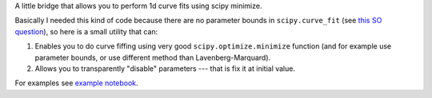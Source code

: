 A little bridge that allows you to perform 1d curve fits using 
scipy minimize. 

Basically I needed this kind of code because there are no parameter bounds 
in ``scipy.curve_fit`` (see `this SO question <http://stackoverflow.com/q/16760788/7918>`__), 
so here is a small utility that can: 

1. Enables you to do curve fiffing using very good ``scipy.optimize.minimize`` 
   function (and for example use parameter bounds, or use different method 
   than Lavenberg-Marquard). 
2. Allows you to transparently "disable" parameters --- that is fix it at 
   initial value. 
    
For examples see `example notebook <http://nbviewer.ipython.org/github/jbzdak/scipy-curve-minimizer/blob/master/examples/fit_with_bounds.ipynb>`__. 





